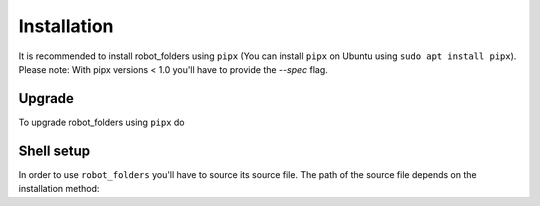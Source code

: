 Installation
============

It is recommended to install robot_folders using ``pipx`` (You can install ``pipx`` on Ubuntu using ``sudo apt
install pipx``). Please note: With pipx versions < 1.0 you'll have to provide the `--spec` flag.

.. tabs::

   .. group-tab:: pipx >= 1.0

      .. code:: bash

         pipx install git+https://github.com/fzi-forschungszentrum-informatik/robot_folders.git
   .. group-tab:: pipx < 1.0

      .. code:: bash

         pipx install --spec git+https://github.com/fzi-forschungszentrum-informatik/robot_folders.git robot-folders

Upgrade
-------

To upgrade robot_folders using ``pipx`` do

.. tabs::

   .. group-tab:: pipx >= 1.0

      .. code:: bash

         pipx upgrade robot-folders
   .. group-tab:: pipx < 1.0

      .. code:: bash

         pipx upgrade --spec git+https://github.com/fzi-forschungszentrum-informatik/robot_folders.git robot-folders

Shell setup
-----------

In order to use ``robot_folders`` you'll have to source its source file. The path of the source file
depends on the installation method:

.. tabs::

   .. tab:: pipx < 1.3.0

      .. code:: bash

         # pipx < 1.3.0 or if ${HOME}/.local/pipx already existed
         echo "source ${HOME}/.local/pipx/venvs/robot-folders/bin/rob_folders_source.sh" >> ~/.bashrc

   .. tab:: pipx >= 1.3.0

      Note: When coming from older pipx versions the path ``${HOME}/.local/pipx/venvs`` might
      already exist, in which case newer pipx versions will use that one. In that case you'll have
      to use the source instructions from pre-1.3.0.

      .. code:: bash

         echo "source ${HOME}/.local/share/pipx/venvs/robot-folders/bin/rob_folders_source.sh" >> ~/.bashrc
   .. tab:: pip venv

      In case you manually installed ``robot_folders`` using a python virtualenv the path is similarly

      .. code:: bash

         echo "source <your-virtualenv-path>/bin/rob_folders_source.sh" >> ~/.bashrc
